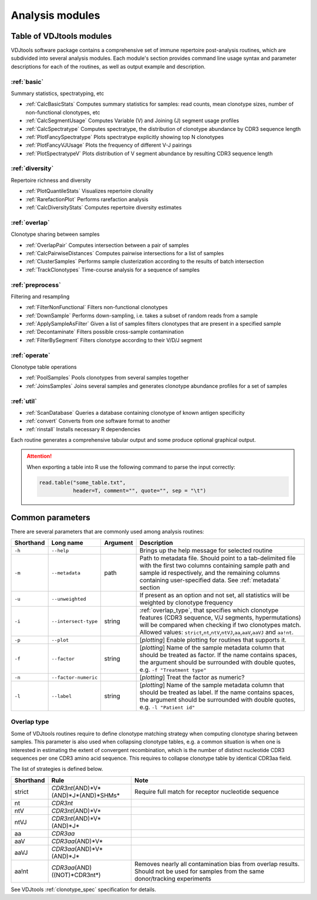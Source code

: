 .. _modules:

Analysis modules
----------------

Table of VDJtools modules
^^^^^^^^^^^^^^^^^^^^^^^^^

VDJtools software package contains a comprehensive set of immune
repertoire post-analysis routines, which are subdivided into several
analysis modules. Each module's section provides command line usage
syntax and parameter descriptions for each of the routines, as well as
output example and description.

:ref:`basic`
~~~~~~~~~~~~

Summary statistics, spectratyping, etc

-  :ref:`CalcBasicStats`
   Computes summary statistics for samples: read counts, mean clonotype
   sizes, number of non-functional clonotypes, etc
-  :ref:`CalcSegmentUsage`
   Computes Variable (V) and Joining (J) segment usage profiles
-  :ref:`CalcSpectratype`
   Computes spectratype, the distribution of clonotype abundance by CDR3
   sequence length
-  :ref:`PlotFancySpectratype`
   Plots spectratype explicitly showing top N clonotypes
-  :ref:`PlotFancyVJUsage`
   Plots the frequency of different V-J pairings
-  :ref:`PlotSpectratypeV`
   Plots distribution of V segment abundance by resulting CDR3 sequence
   length

:ref:`diversity`
~~~~~~~~~~~~~~~~

Repertoire richness and diversity

-  :ref:`PlotQuantileStats`
   Visualizes repertoire clonality
-  :ref:`RarefactionPlot`
   Performs rarefaction analysis
-  :ref:`CalcDiversityStats`
   Computes repertoire diversity estimates

:ref:`overlap`
~~~~~~~~~~~~~~

Clonotype sharing between samples

-  :ref:`OverlapPair`
   Computes intersection between a pair of samples
-  :ref:`CalcPairwiseDistances`
   Computes pairwise intersections for a list of samples
-  :ref:`ClusterSamples`
   Performs sample clusterization according to the results of batch intersection
-  :ref:`TrackClonotypes`
   Time-course analysis for a sequence of samples

:ref:`preprocess`
~~~~~~~~~~~~~~~~~

Filtering and resampling

-  :ref:`FilterNonFunctional`
   Filters non-functional clonotypes
-  :ref:`DownSample`
   Performs down-sampling, i.e. takes a subset of random reads from a sample
-  :ref:`ApplySampleAsFilter`
   Given a list of samples filters clonotypes that are present in a
   specified sample
-  :ref:`Decontaminate`
   Filters possible cross-sample contamination
-  :ref:`FilterBySegment`
   Filters clonotype according to their V/D/J segment

:ref:`operate`
~~~~~~~~~~~~~~

Clonotype table operations

-  :ref:`PoolSamples`
   Pools clonotypes from several samples together
-  :ref:`JoinsSamples`
   Joins several samples and generates clonotype abundance profiles for a set of samples
   
:ref:`util`
~~~~~~~~~~~

-  :ref:`ScanDatabase`
   Queries a database containing clonotype of known antigen specificity

-  :ref:`convert`
   Converts from one software format to another
   
-  :ref:`rinstall`
   Installs necessary R dependencies
   
Each routine generates a comprehensive tabular output and some 
produce optional graphical output.

.. attention::

    When exporting a table into R use the following command to parse 
    the input correctly:
    
    .. code:: r
        
        read.table("some_table.txt", 
                   header=T, comment="", quote="", sep = "\t")

.. _common_params:

Common parameters
^^^^^^^^^^^^^^^^^

There are several parameters that are commonly used among analysis
routines:

+-------------+------------------------+------------+---------------------------------------------------------------------------------------------------------------------------------------------------------------------------------------------------------------------------------------------------------------------------------------------------------------------------------------------------+
| Shorthand   |      Long name         | Argument   | Description                                                                                                                                                                                                                                                                                                                                       |
+=============+========================+============+===================================================================================================================================================================================================================================================================================================================================================+
| ``-h``      | ``--help``             |            | Brings up the help message for selected routine                                                                                                                                                                                                                                                                                                   |
+-------------+------------------------+------------+---------------------------------------------------------------------------------------------------------------------------------------------------------------------------------------------------------------------------------------------------------------------------------------------------------------------------------------------------+
| ``-m``      | ``--metadata``         | path       | Path to metadata file. Should point to a tab-delimited file with the first two columns containing sample path and sample id respectively, and the remaining columns containing user-specified data. See :ref:`metadata` section                                                                                                                   |
+-------------+------------------------+------------+---------------------------------------------------------------------------------------------------------------------------------------------------------------------------------------------------------------------------------------------------------------------------------------------------------------------------------------------------+
| ``-u``      | ``--unweighted``       |            | If present as an option and not set, all statistics will be weighted by clonotype frequency                                                                                                                                                                                                                                                       |
+-------------+------------------------+------------+---------------------------------------------------------------------------------------------------------------------------------------------------------------------------------------------------------------------------------------------------------------------------------------------------------------------------------------------------+
| ``-i``      | ``--intersect-type``   | string     | :ref:`overlap_type`, that specifies which clonotype features (CDR3 sequence, V/J segments, hypermutations) will be compared when checking if two clonotypes match. Allowed values: ``strict``,\ ``nt``,\ ``ntV``,\ ``ntVJ``,\ ``aa``,\ ``aaV``,\ ``aaVJ`` and ``aa!nt``.                                                                          |
+-------------+------------------------+------------+---------------------------------------------------------------------------------------------------------------------------------------------------------------------------------------------------------------------------------------------------------------------------------------------------------------------------------------------------+
| ``-p``      | ``--plot``             |            | [*plotting*] Enable plotting for routines that supports it.                                                                                                                                                                                                                                                                                       |
+-------------+------------------------+------------+---------------------------------------------------------------------------------------------------------------------------------------------------------------------------------------------------------------------------------------------------------------------------------------------------------------------------------------------------+
| ``-f``      | ``--factor``           | string     | [*plotting*] Name of the sample metadata column that should be treated as factor. If the name contains spaces, the argument should be surrounded with double quotes, e.g. ``-f "Treatment type"``                                                                                                                                                 |
+-------------+------------------------+------------+---------------------------------------------------------------------------------------------------------------------------------------------------------------------------------------------------------------------------------------------------------------------------------------------------------------------------------------------------+
| ``-n``      | ``--factor-numeric``   |            | [*plotting*] Treat the factor as numeric?                                                                                                                                                                                                                                                                                                         |
+-------------+------------------------+------------+---------------------------------------------------------------------------------------------------------------------------------------------------------------------------------------------------------------------------------------------------------------------------------------------------------------------------------------------------+
| ``-l``      | ``--label``            | string     | [*plotting*] Name of the sample metadata column that should be treated as label. If the name contains spaces, the argument should be surrounded with double quotes, e.g. ``-l "Patient id"``                                                                                                                                                      |
+-------------+------------------------+------------+---------------------------------------------------------------------------------------------------------------------------------------------------------------------------------------------------------------------------------------------------------------------------------------------------------------------------------------------------+

.. _overlap_type:

Overlap type
~~~~~~~~~~~~

Some of VDJtools routines require to define clonotype matching strategy 
when computing clonotype sharing between samples. This parameter is also
used when collapsing clonotype tables, e.g. a common situation is when 
one is interested in estimating the extent of convergent recombination, 
which is the number of distinct nucleotide CDR3 sequences per one CDR3 
amino acid sequence. This requires to collapse clonotype table by identical
CDR3aa field.

The list of strategies is defined below.

+-------------+---------------------------------------------+---------------------------------------------------------------------------------------------------------------------------------------+
| Shorthand   | Rule                                        | Note                                                                                                                                  |
+=============+=============================================+=======================================================================================================================================+
| strict      | *CDR3nt*\ (AND)*V*\ (AND)*J*\ (AND)*SHMs*   | Require full match for receptor nucleotide sequence                                                                                   |
+-------------+---------------------------------------------+---------------------------------------------------------------------------------------------------------------------------------------+
| nt          | *CDR3nt*                                    |                                                                                                                                       |
+-------------+---------------------------------------------+---------------------------------------------------------------------------------------------------------------------------------------+
| ntV         | *CDR3nt*\ (AND)*V*                          |                                                                                                                                       |
+-------------+---------------------------------------------+---------------------------------------------------------------------------------------------------------------------------------------+
| ntVJ        | *CDR3nt*\ (AND)*V*\ (AND)*J*                |                                                                                                                                       |
+-------------+---------------------------------------------+---------------------------------------------------------------------------------------------------------------------------------------+
| aa          | *CDR3aa*                                    |                                                                                                                                       |
+-------------+---------------------------------------------+---------------------------------------------------------------------------------------------------------------------------------------+
| aaV         | *CDR3aa*\ (AND)*V*                          |                                                                                                                                       |
+-------------+---------------------------------------------+---------------------------------------------------------------------------------------------------------------------------------------+
| aaVJ        | *CDR3aa*\ (AND)*V*\ (AND)*J*                |                                                                                                                                       |
+-------------+---------------------------------------------+---------------------------------------------------------------------------------------------------------------------------------------+
| aa!nt       | *CDR3aa*\ (AND)((NOT)*CDR3nt*)              | Removes nearly all contamination bias from overlap results. Should not be used for samples from the same donor/tracking experiments   |
+-------------+---------------------------------------------+---------------------------------------------------------------------------------------------------------------------------------------+

See VDJtools :ref:`clonotype_spec` specification for details.
